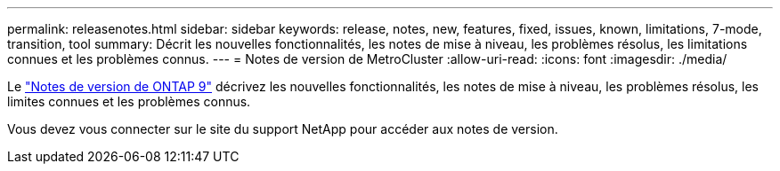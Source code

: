 ---
permalink: releasenotes.html 
sidebar: sidebar 
keywords: release, notes, new, features, fixed, issues, known, limitations, 7-mode, transition, tool 
summary: Décrit les nouvelles fonctionnalités, les notes de mise à niveau, les problèmes résolus, les limitations connues et les problèmes connus. 
---
= Notes de version de MetroCluster
:allow-uri-read: 
:icons: font
:imagesdir: ./media/


[role="lead"]
Le link:https://library.netapp.com/ecm/ecm_download_file/ECMLP2492508["Notes de version de ONTAP 9"^] décrivez les nouvelles fonctionnalités, les notes de mise à niveau, les problèmes résolus, les limites connues et les problèmes connus.

Vous devez vous connecter sur le site du support NetApp pour accéder aux notes de version.
